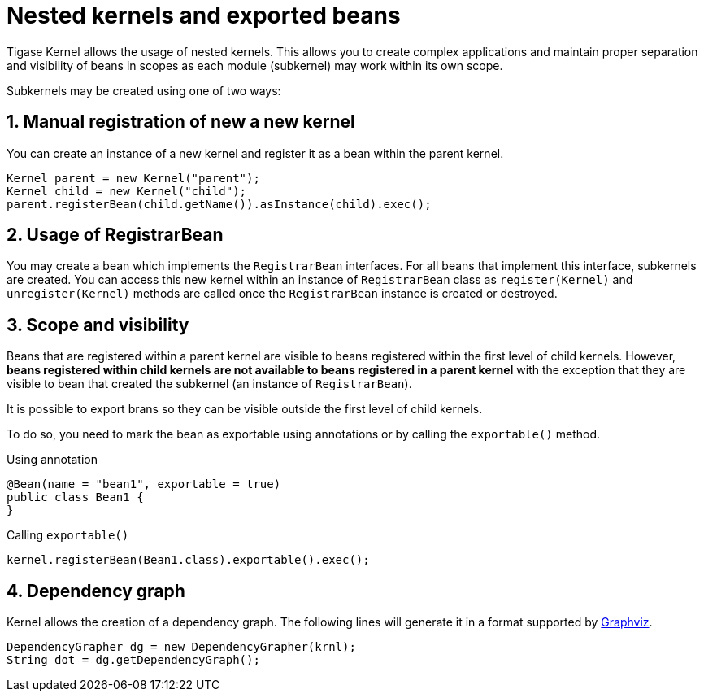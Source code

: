 
= Nested kernels and exported beans
:numbered:
:website: http://tigase.net/

Tigase Kernel allows the usage of nested kernels. This allows you to create complex applications and maintain proper separation and visibility of beans in scopes as each module (subkernel) may work within its own scope.


Subkernels may be created using one of two ways:

== Manual registration of new a new kernel
You can create an instance of a new kernel and register it as a bean within the parent kernel.
[source,java]
----
Kernel parent = new Kernel("parent");
Kernel child = new Kernel("child");
parent.registerBean(child.getName()).asInstance(child).exec();
----

== Usage of RegistrarBean
You may create a bean which implements the `RegistrarBean` interfaces.
For all beans that implement this interface, subkernels are created. You can access this new kernel within an instance of `RegistrarBean` class as `register(Kernel)` and `unregister(Kernel)` methods are called once the `RegistrarBean` instance is created or destroyed.

[[kernelScope]]
== Scope and visibility
Beans that are registered within a parent kernel are visible to beans registered within the first level of child kernels.
However, *beans registered within child kernels are not available to beans registered in a parent kernel* with the exception that they are visible to bean that created the subkernel (an instance of `RegistrarBean`).

It is possible to export brans so they can be visible outside the first level of child kernels.

To do so, you need to mark the bean as exportable using annotations or by calling the `exportable()` method.

.Using annotation
[source,java]
----
@Bean(name = "bean1", exportable = true)
public class Bean1 {
}
----

.Calling `exportable()`
[source,java]
----
kernel.registerBean(Bean1.class).exportable().exec();
----

== Dependency graph
Kernel allows the creation of a dependency graph. The following lines will generate it in a format supported by http://www.graphviz.org[Graphviz].
[source,java]
----
DependencyGrapher dg = new DependencyGrapher(krnl);
String dot = dg.getDependencyGraph();
----